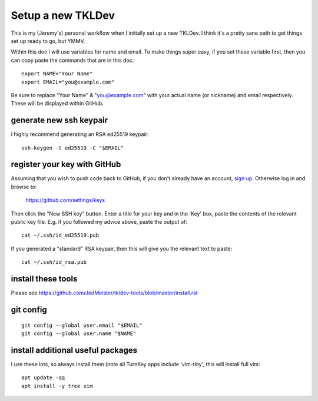 Setup a new TKLDev
==================

This is my (Jeremy's) personal workflow when I initially set up a new TKLDev.
I think it's a pretty sane path to get things set up ready to go, but YMMV.

Within this doc I will use variables for name and email. To make things super
easy, if you set these variable first, then you can copy paste the commands
that are in this doc::

    export NAME="Your Name"
    export EMAIL="you@example.com"

Be sure to replace "Your Name" & "you@example.com" with your actual name (or
nickname) and email respectively. These will be displayed within GitHub.

generate new ssh keypair
------------------------

I highly recommend generating an RSA ed25519 keypair::

    ssh-keygen -t ed25519 -C "$EMAIL"

register your key with GitHub
-----------------------------

Assuming that you wish to push code back to GitHub, if you don't already have
an account, `sign up`_. Otherwise log in and browse to:

    https://github.com/settings/keys 

Then click the "New SSH key" button. Enter a title for your key and in the
'Key' box, paste the contents of the relevant public key file. E.g. if you
followed my advice above, paste the output of::

    cat ~/.ssh/id_ed25519.pub

If you generated a "standard" RSA keypair, then this will give you the
relevant text to paste::

    cat ~/.ssh/id_rsa.pub

install these tools
-------------------

Please see https://github.com/JedMeister/tkldev-tools/blob/master/install.rst

git config
----------

::

    git config --global user.email "$EMAIL"
    git config --global user.name "$NAME"

install additional useful packages
----------------------------------

I use these lots, so always install them (note all TurnKey apps include
'vim-tiny', this will install full vim::

    apt update -qq
    apt install -y tree vim


.. _sign up: https://github.com/signup
